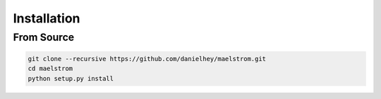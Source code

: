 Installation
============

From Source
-----------

.. code-block:: bash

    git clone --recursive https://github.com/danielhey/maelstrom.git
    cd maelstrom
    python setup.py install